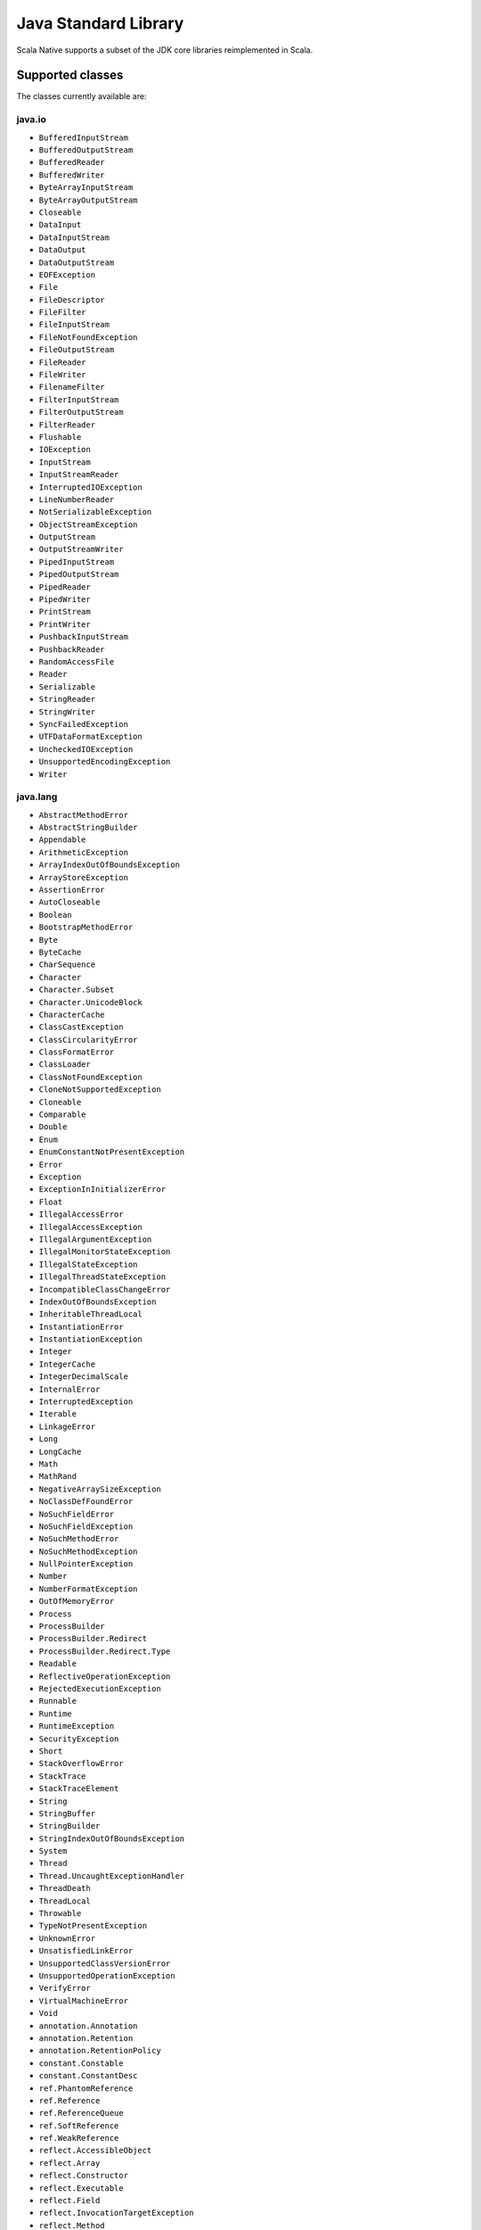.. _javalib:

Java Standard Library
=====================

Scala Native supports a subset of the JDK core libraries reimplemented in Scala.

Supported classes
-----------------

The classes currently available are:

java.io
"""""""
* ``BufferedInputStream``
* ``BufferedOutputStream``
* ``BufferedReader``
* ``BufferedWriter``
* ``ByteArrayInputStream``
* ``ByteArrayOutputStream``
* ``Closeable``
* ``DataInput``
* ``DataInputStream``
* ``DataOutput``
* ``DataOutputStream``
* ``EOFException``
* ``File``
* ``FileDescriptor``
* ``FileFilter``
* ``FileInputStream``
* ``FileNotFoundException``
* ``FileOutputStream``
* ``FileReader``
* ``FileWriter``
* ``FilenameFilter``
* ``FilterInputStream``
* ``FilterOutputStream``
* ``FilterReader``
* ``Flushable``
* ``IOException``
* ``InputStream``
* ``InputStreamReader``
* ``InterruptedIOException``
* ``LineNumberReader``
* ``NotSerializableException``
* ``ObjectStreamException``
* ``OutputStream``
* ``OutputStreamWriter``
* ``PipedInputStream``
* ``PipedOutputStream``
* ``PipedReader``
* ``PipedWriter``
* ``PrintStream``
* ``PrintWriter``
* ``PushbackInputStream``
* ``PushbackReader``
* ``RandomAccessFile``
* ``Reader``
* ``Serializable``
* ``StringReader``
* ``StringWriter``
* ``SyncFailedException``
* ``UTFDataFormatException``
* ``UncheckedIOException``
* ``UnsupportedEncodingException``
* ``Writer``

java.lang
"""""""""
* ``AbstractMethodError``
* ``AbstractStringBuilder``
* ``Appendable``
* ``ArithmeticException``
* ``ArrayIndexOutOfBoundsException``
* ``ArrayStoreException``
* ``AssertionError``
* ``AutoCloseable``
* ``Boolean``
* ``BootstrapMethodError``
* ``Byte``
* ``ByteCache``
* ``CharSequence``
* ``Character``
* ``Character.Subset``
* ``Character.UnicodeBlock``
* ``CharacterCache``
* ``ClassCastException``
* ``ClassCircularityError``
* ``ClassFormatError``
* ``ClassLoader``
* ``ClassNotFoundException``
* ``CloneNotSupportedException``
* ``Cloneable``
* ``Comparable``
* ``Double``
* ``Enum``
* ``EnumConstantNotPresentException``
* ``Error``
* ``Exception``
* ``ExceptionInInitializerError``
* ``Float``
* ``IllegalAccessError``
* ``IllegalAccessException``
* ``IllegalArgumentException``
* ``IllegalMonitorStateException``
* ``IllegalStateException``
* ``IllegalThreadStateException``
* ``IncompatibleClassChangeError``
* ``IndexOutOfBoundsException``
* ``InheritableThreadLocal``
* ``InstantiationError``
* ``InstantiationException``
* ``Integer``
* ``IntegerCache``
* ``IntegerDecimalScale``
* ``InternalError``
* ``InterruptedException``
* ``Iterable``
* ``LinkageError``
* ``Long``
* ``LongCache``
* ``Math``
* ``MathRand``
* ``NegativeArraySizeException``
* ``NoClassDefFoundError``
* ``NoSuchFieldError``
* ``NoSuchFieldException``
* ``NoSuchMethodError``
* ``NoSuchMethodException``
* ``NullPointerException``
* ``Number``
* ``NumberFormatException``
* ``OutOfMemoryError``
* ``Process``
* ``ProcessBuilder``
* ``ProcessBuilder.Redirect``
* ``ProcessBuilder.Redirect.Type``
* ``Readable``
* ``ReflectiveOperationException``
* ``RejectedExecutionException``
* ``Runnable``
* ``Runtime``
* ``RuntimeException``
* ``SecurityException``
* ``Short``
* ``StackOverflowError``
* ``StackTrace``
* ``StackTraceElement``
* ``String``
* ``StringBuffer``
* ``StringBuilder``
* ``StringIndexOutOfBoundsException``
* ``System``
* ``Thread``
* ``Thread.UncaughtExceptionHandler``
* ``ThreadDeath``
* ``ThreadLocal``
* ``Throwable``
* ``TypeNotPresentException``
* ``UnknownError``
* ``UnsatisfiedLinkError``
* ``UnsupportedClassVersionError``
* ``UnsupportedOperationException``
* ``VerifyError``
* ``VirtualMachineError``
* ``Void``
* ``annotation.Annotation``
* ``annotation.Retention``
* ``annotation.RetentionPolicy``
* ``constant.Constable``
* ``constant.ConstantDesc``
* ``ref.PhantomReference``
* ``ref.Reference``
* ``ref.ReferenceQueue``
* ``ref.SoftReference``
* ``ref.WeakReference``
* ``reflect.AccessibleObject``
* ``reflect.Array``
* ``reflect.Constructor``
* ``reflect.Executable``
* ``reflect.Field``
* ``reflect.InvocationTargetException``
* ``reflect.Method``
* ``reflect.UndeclaredThrowableException``

java.math
"""""""""
* ``BigDecimal``
* ``BigInteger``
* ``BitLevel``
* ``Conversion``
* ``Division``
* ``Elementary``
* ``Logical``
* ``MathContext``
* ``Multiplication``
* ``Primality``
* ``RoundingMode``

java.net
""""""""
* ``BindException``
* ``ConnectException``
* ``Inet4Address``
* ``Inet6Address``
* ``InetAddress``
* ``InetAddressBase``
* ``InetSocketAddress``
* ``MalformedURLException``
* ``NoRouteToHostException``
* ``PortUnreachableException``
* ``ServerSocket``
* ``Socket``
* ``SocketAddress``
* ``SocketException``
* ``SocketImpl``
* ``SocketInputStream``
* ``SocketOption``
* ``SocketOptions``
* ``SocketOutputStream``
* ``SocketTimeoutException``
* ``URI``
* ``URIEncoderDecoder``
* ``URISyntaxException``
* ``URL``
* ``URLClassLoader``
* ``URLConnection``
* ``URLDecoder``
* ``URLEncoder``
* ``UnknownHostException``
* ``UnknownServiceException``

java.nio
"""""""""
* ``Buffer``
* ``BufferOverflowException``
* ``BufferUnderflowException``
* ``ByteBuffer``
* ``ByteOrder``
* ``CharBuffer``
* ``DoubleBuffer``
* ``FloatBuffer``
* ``IntBuffer``
* ``InvalidMarkException``
* ``LongBuffer``
* ``MappedByteBuffer``
* ``ReadOnlyBufferException``
* ``ShortBuffer``
* ``channels.ByteChannel``
* ``channels.Channel``
* ``channels.Channels``
* ``channels.ClosedChannelException``
* ``channels.FileChannel``
* ``channels.FileChannel.MapMode``
* ``channels.FileLock``
* ``channels.GatheringByteChannel``
* ``channels.InterruptibleChannel``
* ``channels.NonReadableChannelException``
* ``channels.NonWritableChannelException``
* ``channels.OverlappingFileLockException``
* ``channels.ReadableByteChannel``
* ``channels.ScatteringByteChannel``
* ``channels.SeekableByteChannel``
* ``channels.WritableByteChannel``
* ``channels.spi.AbstractInterruptibleChannel``
* ``charset.CharacterCodingException``
* ``charset.Charset``
* ``charset.CharsetDecoder``
* ``charset.CharsetEncoder``
* ``charset.CoderMalfunctionError``
* ``charset.CoderResult``
* ``charset.CodingErrorAction``
* ``charset.IllegalCharsetNameException``
* ``charset.MalformedInputException``
* ``charset.StandardCharsets``
* ``charset.UnmappableCharacterException``
* ``charset.UnsupportedCharsetException``
* ``file.AccessDeniedException``
* ``file.CopyOption``
* ``file.DirectoryIteratorException``
* ``file.DirectoryNotEmptyException``
* ``file.DirectoryStream``
* ``file.DirectoryStream.Filter``
* ``file.DirectoryStreamImpl``
* ``file.FileAlreadyExistsException``
* ``file.FileSystem``
* ``file.FileSystemException``
* ``file.FileSystemLoopException``
* ``file.FileSystemNotFoundException``
* ``file.FileSystems``
* ``file.FileVisitOption``
* ``file.FileVisitResult``
* ``file.FileVisitor``
* ``file.Files``
* ``file.InvalidPathException``
* ``file.LinkOption``
* ``file.NoSuchFileException``
* ``file.NotDirectoryException``
* ``file.NotLinkException``
* ``file.OpenOption``
* ``file.Path``
* ``file.PathMatcher``
* ``file.Paths``
* ``file.RegexPathMatcher``
* ``file.SimpleFileVisitor``
* ``file.StandardCopyOption``
* ``file.StandardOpenOption``
* ``file.StandardWatchEventKinds``
* ``file.WatchEvent``
* ``file.WatchEvent.Kind``
* ``file.WatchEvent.Modifier``
* ``file.WatchKey``
* ``file.WatchService``
* ``file.Watchable``
* ``file.attribute.AclEntry``
* ``file.attribute.AclFileAttributeView``
* ``file.attribute.AttributeView``
* ``file.attribute.BasicFileAttributeView``
* ``file.attribute.BasicFileAttributes``
* ``file.attribute.DosFileAttributeView``
* ``file.attribute.DosFileAttributes``
* ``file.attribute.FileAttribute``
* ``file.attribute.FileAttributeView``
* ``file.attribute.FileOwnerAttributeView``
* ``file.attribute.FileStoreAttributeView``
* ``file.attribute.FileTime``
* ``file.attribute.GroupPrincipal``
* ``file.attribute.PosixFileAttributeView``
* ``file.attribute.PosixFileAttributes``
* ``file.attribute.PosixFilePermission``
* ``file.attribute.PosixFilePermissions``
* ``file.attribute.UserDefinedFileAttributeView``
* ``file.attribute.UserPrincipal``
* ``file.attribute.UserPrincipalLookupService``
* ``file.attribute.UserPrincipalNotFoundException``
* ``file.spi.FileSystemProvider``

java.rmi
""""""""
* ``Remote``
* ``RemoteException``

java.security
"""""""""""""
* ``AccessControlException``
* ``CodeSigner``
* ``DummyMessageDigest``
* ``GeneralSecurityException``
* ``MessageDigest``
* ``MessageDigestSpi``
* ``NoSuchAlgorithmException``
* ``Principal``
* ``Timestamp``
* ``TimestampConstructorHelper``
* ``cert.CertPath``
* ``cert.Certificate``
* ``cert.CertificateEncodingException``
* ``cert.CertificateException``
* ``cert.CertificateFactory``
* ``cert.X509Certificate``
* ``cert.X509Extension``


java.util
"""""""""
* ``AbstractCollection``
* ``AbstractList``
* ``AbstractListView``
* ``AbstractMap``
* ``AbstractMap.SimpleEntry``
* ``AbstractMap.SimpleImmutableEntry``
* ``AbstractQueue``
* ``AbstractRandomAccessListIterator``
* ``AbstractSequentialList``
* ``AbstractSet``
* ``ArrayDeque``
* ``ArrayList``
* ``Arrays``
* ``BackedUpListIterator``
* ``Base64``
* ``Base64.Decoder``
* ``Base64.Encoder``
* ``BitSet``
* ``Calendar``
* ``Collection``
* ``Collections``
* ``Comparator``
* ``ConcurrentModificationException``
* ``Date``
* ``Deque``
* ``Dictionary``
* ``DoubleSummaryStatistics``
* ``DuplicateFormatFlagsException``
* ``EmptyStackException``
* ``EnumSet``
* ``Enumeration``
* ``FormatFlagsConversionMismatchException``
* ``Formattable``
* ``FormattableFlags``
* ``Formatter``
* ``Formatter.BigDecimalLayoutForm``
* ``FormatterClosedException``
* ``GregorianCalendar``
* ``HashMap``
* ``HashSet``
* ``Hashtable``
* ``IdentityHashMap``
* ``IllegalFormatCodePointException``
* ``IllegalFormatConversionException``
* ``IllegalFormatException``
* ``IllegalFormatFlagsException``
* ``IllegalFormatPrecisionException``
* ``IllegalFormatWidthException``
* ``IllformedLocaleException``
* ``InputMismatchException``
* ``InvalidPropertiesFormatException``
* ``IntSummaryStatistics``
* ``Iterator``
* ``LinkedHashMap``
* ``LinkedHashSet``
* ``LinkedList``
* ``List``
* ``ListIterator``
* ``LongSummaryStatistics``
* ``MissingFormatArgumentException``
* ``MissingFormatWidthException``
* ``MissingResourceException``
* ``Map``
* ``NavigableMap``
* ``NavigableSet``
* ``NoSuchElementException``
* ``Objects``
* ``Optional``
* ``OptionalDouble``
* ``OptionalInt``
* ``OptionalLong``
* ``PrimitiveIterator``
* ``PrimitiveIterator.OfDouble``
* ``PrimitiveIterator.OfInt``
* ``PrimitiveIterator.OfLong``
* ``PriorityQueue``
* ``Properties``
* ``Queue``
* ``Random``
* ``RandomAccess``
* ``RandomAccessListIterator``
* ``ServiceConfigurationError``
* ``Set``
* ``SizeChangeEvent``
* ``SortedMap``
* ``SortedSet``
* ``Spliterator``
* ``Spliterators``
* ``StringJoiner``
* ``StringTokenizer``
* ``TooManyListenersException``
* ``TreeSet``
* ``UUID``
* ``UnknownFormatConversionException``
* ``UnknownFormatFlagsException``
* ``Vector``
* ``WeakHashMap``

..
    util.concurrent classes are listed as in JVM documentation.
    This varies in some cases from strictly alphabetical order.
    Yes, mind bending, but that is how JVM does it.
    Classes in sub-directories are at the end of the list.
..

java.util.concurrent
""""""""""""""""""""
* ``AbstractExecutorService``
* ``ArrayBlockingQueue``
* ``BlockingDeque``
* ``BlockingQueue``
* ``BrokenBarrierException``
* ``Callable``
* ``CancellationException``
* ``CompletionService``
* ``ConcurrentHashMap``
* ``ConcurrentHashMap.KeySetView``
* ``ConcurrentLinkedQueue``
* ``ConcurrentMap``
* ``ConcurrentNavigableMap``
* ``CopyOnWriteArrayList``
* ``ConcurrentSkipListSet``
* ``CountDownLatch``
* ``CountedCompleter``
* ``CyclicBarrier``
* ``Delayed``
* ``ExecutionException``
* ``Executor``
* ``ExecutorCompletionService``
* ``Executors``
* ``ExecutorService``
* ``Flow``
* ``Flow.Processor``
* ``Flow.Publisher``
* ``Flow.Subscriber``
* ``Flow.Subscripton``
* ``ForkJoinPool``
* ``ForkJoinPoo.ForkJoinWorkerThreadFactory``
* ``ForkJoinPoo.ManagedBlocker``
* ``ForkJoinTask``
* ``ForkJoinWorkerThread``
* ``Future``
* ``FutureTask``
* ``LinkedBlockingQueue``
* ``PriorityBlockingQueue``
* ``RecursiveAction``
* ``RecursiveTask``
* ``RejectedExecutionException``
* ``RejectedExecutionHandler``
* ``RunnableFuture``
* ``RunnableScheduledFuture``
* ``ScheduledExecutorService``
* ``ScheduledFuture``
* ``ScheduledThreadPoolExecutor``
* ``Semaphore``
* ``SynchronousQueue``
* ``ThreadFactory``
* ``ThreadLocalRandom``
* ``ThreadPoolExecutor``
* ``ThreadPoolExecutor.AbortPolicy``
* ``ThreadPoolExecutor.CallerRunsPolicy``
* ``ThreadPoolExecutor.DiscardOldestPolicy``
* ``ThreadPoolExecutor.DiscardPolicy``
* ``TimeoutException``
* ``TimeUnit``
* ``TransferQueue``
* ``atomic.AtomicBoolean``
* ``atomic.AtomicInteger``
* ``atomic.AtomicLong``
* ``atomic.AtomicLongArray``
* ``atomic.AtomicReference``
* ``atomic.AtomicReferenceArray``
* ``atomic.LongAdder``
* ``locks.AbstractOwnableSynchronizer``
* ``locks.AbstractQueuedSynchronizer``
* ``locks.Lock``
* ``locks.ReentrantLock``

java.util.function
""""""""""""""""""
* ``BiConsumer``
* ``BiFunction``
* ``BiPredicate``
* ``BinaryOperator``
* ``Consumer``
* ``Function``
* ``IntUnaryOperator``
* ``Predicate``
* ``Supplier``
* ``UnaryOperator``

java.util.jar
"""""""""""""
* ``Attributes``
* ``Attributes.Name``
* ``InitManifest``
* ``JarEntry``
* ``JarFile``
* ``JarInputStream``
* ``JarOutputStream``
* ``Manifest``

java.util.regex
"""""""""""""""
* ``MatchResult``
* ``Matcher``
* ``Pattern``
* ``PatternSyntaxException``

java.util.stream
""""""""""""""""
* ``BaseStream``
* ``Collector``
* ``Collector.Characteristics``
* ``Collectors``
* ``DoubleStream``
* ``DoubleStream.Builder``
* ``DoubleStream.DoubleMapMultiConsumer``
* ``Stream``
* ``Stream.Builder``
* ``StreamSupport``

java.util.zip
"""""""""""""
* ``Adler32``
* ``CRC32``
* ``CheckedInputStream``
* ``CheckedOutputStream``
* ``Checksum``
* ``DataFormatException``
* ``Deflater``
* ``DeflaterOutputStream``
* ``GZIPInputStream``
* ``GZIPOutputStream``
* ``Inflater``
* ``InflaterInputStream``
* ``ZipConstants``
* ``ZipEntry``
* ``ZipException``
* ``ZipFile``
* ``ZipInputStream``
* ``ZipOutputStream``


**Note:** This is an ongoing effort, some of the classes listed here might
be partially implemented. Please consult `javalib sources
<https://github.com/scala-native/scala-native/tree/main/javalib/src/main/scala/java>`_
for details.

Regular expressions (java.util.regex)
-------------------------------------

Scala Native implements `java.util.regex`-compatible API using
`Google's RE2 library <https://github.com/google/re2>`_.
RE2 is not a drop-in replacement for `java.util.regex` but
handles most common cases well.

Some notes on the implementation:

1. The included RE2 implements a Unicode version lower than
   the version used in the Scala Native Character class (>= 7.0.0).
   The RE2 Unicode version is in the 6.n range. For reference, Java 8
   released with Unicode 6.2.0.

   The RE2 implemented may not match codepoints added or changed
   in later Unicode versions. Similarly, there may be slight differences
   for Unicode codepoints with high numeric value between values used by RE2
   and those used by the Character class.

2. This implementation of RE2 does not support:

   * Character classes:

     * Unions: ``[a-d[m-p]]``
     * Intersections: ``[a-z&&[^aeiou]]``

   * Predefined character classes: ``\h``, ``\H``, ``\v``, ``\V``

   * Patterns:

     * Octal: ``\0100`` - use decimal or hexadecimal instead.
     * Two character Hexadecimal: ``\xFF`` - use ``\x00FF`` instead.
     * All alphabetic Unicode: ``\uBEEF`` - use hex ``\xBEEF`` instead.
     * Escape: ``\e`` - use ``\u001B`` instead.

   * Java character function classes:

     * ``\p{javaLowerCase}``
     * ``\p{javaUpperCase}``
     * ``\p{javaWhitespace}``
     * ``\p{javaMirrored}``

   * Boundary matchers: ``\G``, ``\R``, ``\Z``

   * Possessive quantifiers: ``X?+``, ``X*+``, ``X++``, ``X{n}+``,
     ``X{n,}+``, ``X{n,m}+``

   * Lookaheads: ``(?=X)``, ``(?!X)``, ``(?<=X)``, ``(?<!X)``, ``(?>X)``

   * Options

     *  CANON_EQ
     *  COMMENTS
     *  LITERAL
     *  UNICODE_CASE
     *  UNICODE_CHARACTER_CLASS
     *  UNIX_LINES

   * Patterns to match a Unicode binary property, such as
     ``\p{isAlphabetic}`` for a codepoint with the 'alphabetic' property,
     are not supported. Often another pattern ``\p{isAlpha}`` may be used
     instead, ``\p{isAlpha}`` in this case.

3. The reference Java 8 regex package does not support certain commonly used
   Perl expressions supported by this implementation of RE2. For example,
   for named capture groups Java uses the expression "(?<foo>)" while
   Perl uses the expression "(?P<foo>)".

   Scala Native java.util.regex methods accept both forms. This extension
   is intended to useful but is not strictly Java 8 compliant. Not all RE2
   Perl expressions may be exposed in this way.

4. The following Matcher methods have a minimal implementation:

   * Matcher.hasAnchoringBounds() - always return true.
   * Matcher.hasTransparentBounds() - always throws
     UnsupportedOperationException because RE2 does not support lookaheads.
   * Matcher.hitEnd() - always throws UnsupportedOperationException.
   * Matcher.region(int, int)
   * Matcher.regionEnd()
   * Matcher.regionStart()
   * Matcher.requireEnd() - always throws UnsupportedOperationException.
   * Matcher.useAnchoringBounds(boolean)  - always throws
         UnsupportedOperationException
   * Matcher.useTransparentBounds(boolean) - always throws
     UnsupportedOperationException because RE2 does not support lookaheads.

5. Scala Native 0.3.8 required POSIX patterns to have the form
   ``[[:alpha:]]``.
   Now the Java standard form ``\p{Alpha}`` is accepted and the former variant
   pattern is not. This improves compatibility with Java but,
   regrettably, may require code changes when upgrading from Scala Native
   0.3.8.

Embedding Resources
-------------------

In Scala Native, resources are implemented via embedding a resource in a resulting
binary file. Only ``getClass().getResourceAsInputStream()`` is implemented.
For that to work, you have to specify an additional NativeConfig option:

.. code-block:: scala

  nativeConfig ~= {
    _.withEmbedResources(true)
  }

This will include the resource files found on the classpath in the resulting
binary file. Please note that files with following extensions cannot be embedded
and used as a resource:

``".class", ".tasty", ".nir", ".scala", ".java", ".jar"``

This is to avoid unnecesarily embedding source files. If necessary, please
consider using a different file extension for embedding. Files found in the
``resources/scala-native`` directory will not be embedded as well. It is recommended
to add the ".c" and ".h" files there.

Reasoning for the lack of ``getResource()`` and ``getResources()``:

In Scala Native, the outputted file that can be run is a binary, unlike JVM's
classfiles and jars. For that reason, if ``getResources()`` URI methods would be implemented,
a new URI format using a seperate FileSystem would have to be added (e.g. instead
of obtaining ``jar:file:path.ext`` you would obtain ``embedded:path.ext``). As this still
would provide a meaningful inconsistency between JVM's javalib API and Scala
Native's reimplementation, this remains not implemented for now. The added
``getClass().getResourceAsInputStream()`` however is able to be consistent between
the platforms.


Internet Protocol Version 6 (IPv6) Networking
---------------------------------------------

IPv6 provides network features which are more efficient and gradually
replacing its worthy, but venerable, predecessor IPv4.

The Scala Native Java library now supports IPv6 as it is described in the
original `Java Networking IPv6 User Guide  <https://docs.oracle.com/javase/8/docs/technotes/guides/net/ipv6_guide/index.html/>`_. The design center is that
a Scala Java Virtual Machine (JVM) program using networking
will run almost identically using Scala Native.

IPv6 will be used if any network interface on a system/node/host, other
than the loopback interface, is configured to enable IPv6. Otherwise,
IPv4 is used as before. Java has been using this approach for decades.

Most people will not be able to determine if IPv6 or IPv4 is in use.
Networks experts will, by using specialist tools.

Scala Native checks and honors the two System Properties described in
the ipv6_guide above: ``java.net.preferIPv4Stack`` and
``java.net.preferIPv6Addresses``. This check is done once, when the
network is first used.

* If there is ever a reason to use only IPv4, a program can
  set the ``java.net.preferIPv4Stack``  to ``true`` at runtime
  before the first use of the network.  There is no way to accomplish
  this from the command line or environment.::

      System.setProperty("java.net.preferIPv6Addresses", "true")
